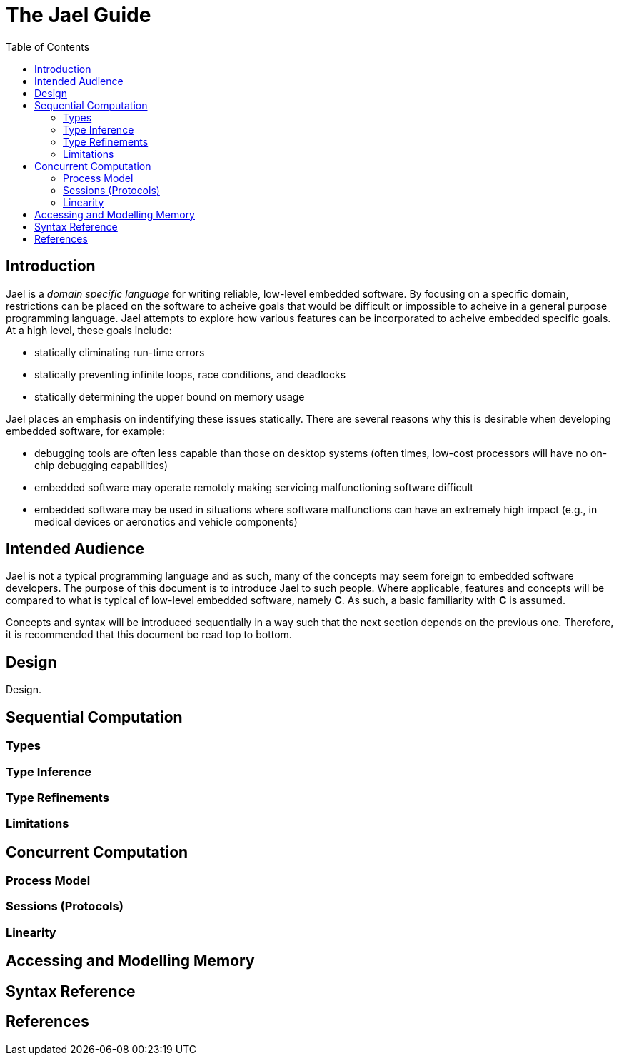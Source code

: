 = The Jael Guide
:toc: preamble

toc::[]

== Introduction

Jael is a _domain specific language_ for writing reliable, low-level embedded software. By focusing on a specific domain, restrictions can be placed on the software to acheive goals that would be difficult or impossible to acheive in a general purpose programming language. Jael attempts to explore how various features can be incorporated to acheive embedded specific goals. At a high level, these goals include:

* statically eliminating run-time errors
* statically preventing infinite loops, race conditions, and deadlocks
* statically determining the upper bound on memory usage

Jael places an emphasis on indentifying these issues statically. There are several reasons why this is desirable when developing embedded software, for example:

* debugging tools are often less capable than those on desktop systems (often times, low-cost processors will have no on-chip debugging capabilities)
* embedded software may operate remotely making servicing malfunctioning software difficult
* embedded software may be used in situations where software malfunctions can have an extremely high impact (e.g., in medical devices or aeronotics and vehicle components)

== Intended Audience

Jael is not a typical programming language and as such, many of the concepts may seem foreign to embedded software developers. The purpose of this document is to introduce Jael to such people. Where applicable, features and concepts will be compared to what is typical of low-level embedded software, namely *C*. As such, a basic familiarity with *C* is assumed.

Concepts and syntax will be introduced sequentially in a way such that the next section depends on the previous one. Therefore, it is recommended that this document be read top to bottom.

== Design

Design.

== Sequential Computation

=== Types

=== Type Inference

=== Type Refinements

=== Limitations

== Concurrent Computation

=== Process Model

=== Sessions (Protocols)

=== Linearity

== Accessing and Modelling Memory

== Syntax Reference

== References
